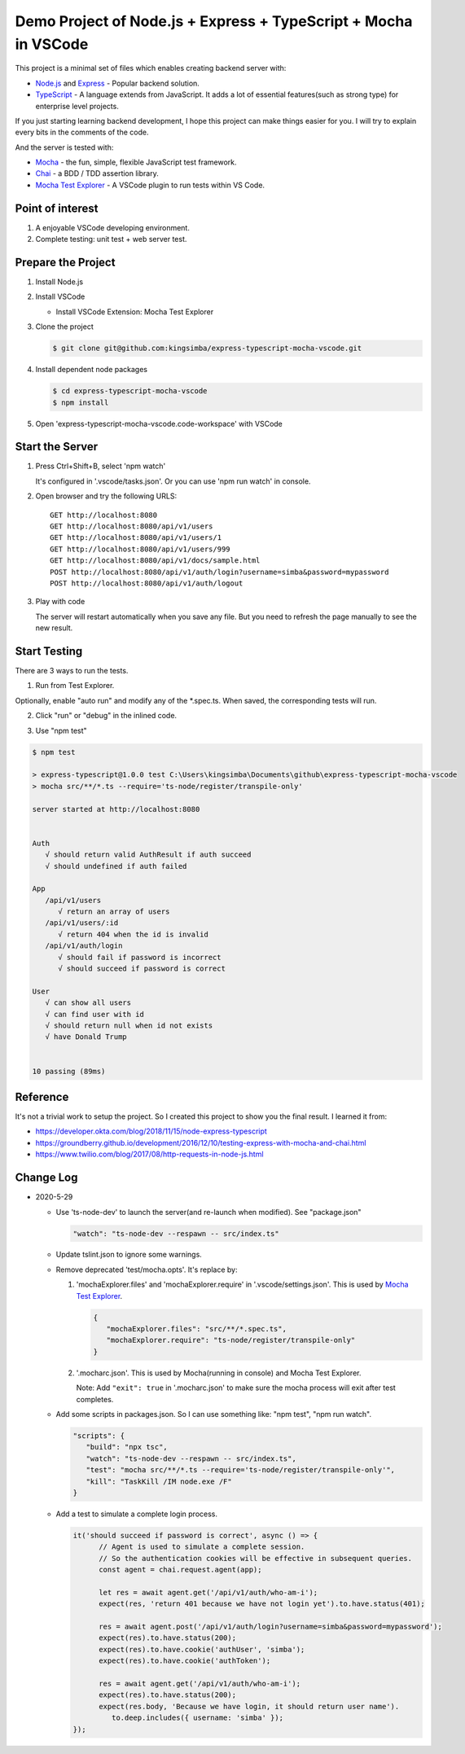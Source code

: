 Demo Project of Node.js + Express + TypeScript + Mocha in VSCode
================================================================

This project is a minimal set of files which enables creating backend server with:

*  `Node.js`_  and `Express`_ - Popular backend solution.
*  `TypeScript`_ - A language extends from JavaScript. It adds a lot of essential features(such as strong type)
   for enterprise level projects.

If you just starting learning backend development, I hope this project can make things easier for you.
I will try to explain every bits in the comments of the code.

And the server is tested with:

*  `Mocha`_ - the fun, simple, flexible JavaScript test framework.
*  `Chai`_ - a BDD / TDD assertion library.
*  `Mocha Test Explorer`_ - A VSCode plugin to run tests within VS Code.

Point of interest
-----------------

1. A enjoyable VSCode developing environment.
2. Complete testing: unit test + web server test.

Prepare the Project
-------------------

1. Install Node.js
2. Install VSCode

   *  Install VSCode Extension: Mocha Test Explorer

#. Clone the project
   
   .. code-block:: bash
   
      $ git clone git@github.com:kingsimba/express-typescript-mocha-vscode.git

#. Install dependent node packages
   
   .. code-block:: bash
   
      $ cd express-typescript-mocha-vscode
      $ npm install

#. Open 'express-typescript-mocha-vscode.code-workspace' with VSCode

Start the Server
----------------

1. Press Ctrl+Shift+B, select 'npm watch'

   It's configured in '.vscode/tasks.json'.
   Or you can use 'npm run watch' in console.

2. Open browser and try the following URLS::

      GET http://localhost:8080
      GET http://localhost:8080/api/v1/users
      GET http://localhost:8080/api/v1/users/1
      GET http://localhost:8080/api/v1/users/999
      GET http://localhost:8080/api/v1/docs/sample.html
      POST http://localhost:8080/api/v1/auth/login?username=simba&password=mypassword
      POST http://localhost:8080/api/v1/auth/logout

3. Play with code

   The server will restart automatically when you save any file.
   But you need to refresh the page manually to see the new result.

Start Testing
-------------

There are 3 ways to run the tests.

1. Run from Test Explorer.

.. image:: images/test-explorer.png

Optionally, enable "auto run" and modify any of the \*.spec.ts. When saved, the corresponding tests will run.

2. Click "run" or "debug" in the inlined code.

.. image:: images/inlined-test.png

3. Use "npm test"

.. code-block:: bash

   $ npm test    

   > express-typescript@1.0.0 test C:\Users\kingsimba\Documents\github\express-typescript-mocha-vscode
   > mocha src/**/*.ts --require='ts-node/register/transpile-only'

   server started at http://localhost:8080


   Auth
      √ should return valid AuthResult if auth succeed
      √ should undefined if auth failed

   App
      /api/v1/users
         √ return an array of users
      /api/v1/users/:id
         √ return 404 when the id is invalid
      /api/v1/auth/login
         √ should fail if password is incorrect
         √ should succeed if password is correct

   User
      √ can show all users
      √ can find user with id
      √ should return null when id not exists
      √ have Donald Trump


   10 passing (89ms)

Reference
---------

It's not a trivial work to setup the project. So I created this project to show you the final result.
I learned it from:

* https://developer.okta.com/blog/2018/11/15/node-express-typescript
* https://groundberry.github.io/development/2016/12/10/testing-express-with-mocha-and-chai.html
* https://www.twilio.com/blog/2017/08/http-requests-in-node-js.html

.. _Node.js: https://nodejs.org/en/
.. _Express: https://expressjs.com/
.. _TypeScript: https://www.typescriptlang.org/
.. _Mocha: https://mochajs.org/
.. _Chai: https://www.chaijs.com/
.. _`Mocha Test Explorer`: https://marketplace.visualstudio.com/items?itemName=hbenl.vscode-mocha-test-adapter

Change Log
----------

*  2020-5-29

   *  Use 'ts-node-dev' to launch the server(and re-launch when modified). See "package.json"

      .. code-block:: js
         
         "watch": "ts-node-dev --respawn -- src/index.ts"

   *  Update tslint.json to ignore some warnings.
   *  Remove deprecated 'test/mocha.opts'. It's replace by:
   
      1. 'mochaExplorer.files' and 'mochaExplorer.require' in '.vscode/settings.json'. This is used by `Mocha Test Explorer`_.
         
         .. code-block:: js

            {
               "mochaExplorer.files": "src/**/*.spec.ts",
               "mochaExplorer.require": "ts-node/register/transpile-only"
            }

      2. '.mocharc.json'. This is used by Mocha(running in console) and Mocha Test Explorer.
      
         Note: Add ``"exit": true`` in '.mocharc.json' to make sure the mocha process will exit after test completes.
   
   *  Add some scripts in packages.json. So I can use something like: "npm test", "npm run watch".
     
      .. code-block:: js
     
         "scripts": {
            "build": "npx tsc",
            "watch": "ts-node-dev --respawn -- src/index.ts",
            "test": "mocha src/**/*.ts --require='ts-node/register/transpile-only'",
            "kill": "TaskKill /IM node.exe /F"
         }

   *  Add a test to simulate a complete login process.

      .. code-block:: ts

         it('should succeed if password is correct', async () => {
               // Agent is used to simulate a complete session.
               // So the authentication cookies will be effective in subsequent queries.
               const agent = chai.request.agent(app);

               let res = await agent.get('/api/v1/auth/who-am-i');
               expect(res, 'return 401 because we have not login yet').to.have.status(401);

               res = await agent.post('/api/v1/auth/login?username=simba&password=mypassword');
               expect(res).to.have.status(200);
               expect(res).to.have.cookie('authUser', 'simba');
               expect(res).to.have.cookie('authToken');

               res = await agent.get('/api/v1/auth/who-am-i');
               expect(res).to.have.status(200);
               expect(res.body, 'Because we have login, it should return user name').
                  to.deep.includes({ username: 'simba' });
         });
